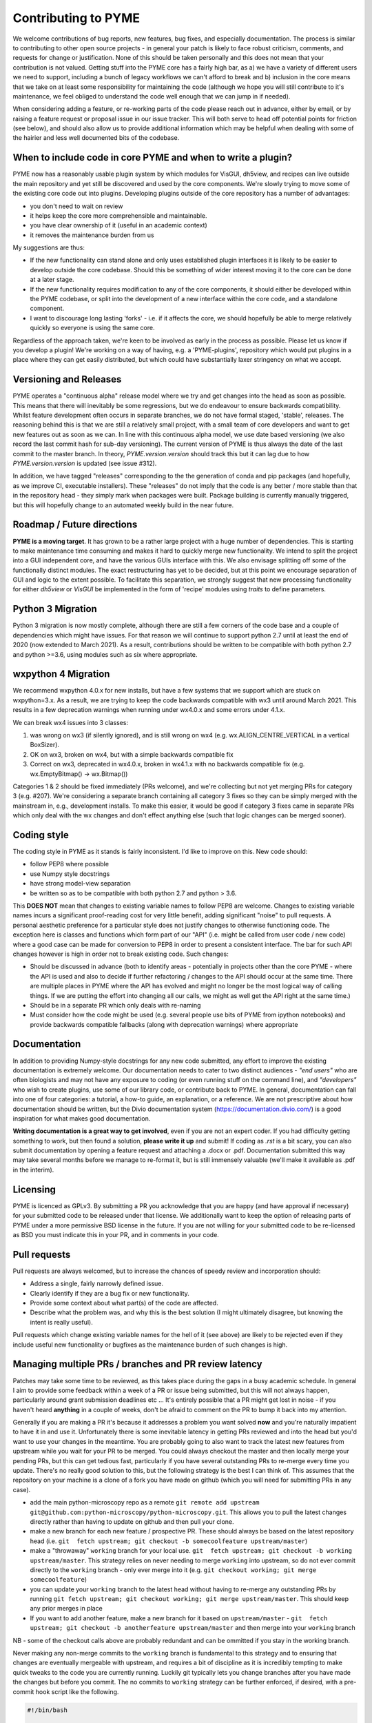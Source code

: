 Contributing to PYME
********************

We welcome contributions of bug reports, new features, bug fixes, and especially documentation. The process is similar
to contributing to other open source projects - in general your patch is likely to face robust criticism, comments, and
requests for change or justification. None of this should be taken personally and this does not mean that your
contribution is not valued. Getting stuff into the PYME core has a fairly high bar, as a) we have a variety of different
users we need to support, including a bunch of legacy workflows we can't afford to break and b) inclusion in the core
means that we take on at least some responsibility for maintaining the code (although we hope you will still contribute
to it's maintenance, we feel obliged to understand the code well enough that we can jump in if needed).

When considering adding a feature, or re-working parts of the code please reach out in advance,
either by email, or by raising a feature request or proposal issue in our issue tracker. This will both serve to head off
potential points for friction (see below), and should also allow us to provide additional information which may be helpful
when dealing with some of the hairier and less well documented bits of the codebase.

When to include code in core PYME and when to write a plugin?
=============================================================

PYME now has a reasonably usable plugin system by which modules for VisGUI, dh5view, and recipes can live outside the
main repository and yet still be discovered and used by the core components. We're slowly trying to move some of the
existing core code out into plugins. Developing plugins outside of the core repository has a number of advantages:

- you don't need to wait on review
- it helps keep the core more comprehensible and maintainable.
- you have clear ownership of it (useful in an academic context)
- it removes the maintenance burden from us

My suggestions are thus:

- If the new functionality can stand alone and only uses established plugin interfaces it is likely to be easier to
  develop outside the core codebase. Should this be something of wider interest moving it to the
  core can be done at a later stage.
- If the new functionality requires modification to any of the core components, it should either be developed within
  the PYME codebase, or split into the development of a new interface within the core code, and a standalone component.
- I want to discourage long lasting 'forks' - i.e. if it affects the core, we should hopefully be able to merge
  relatively quickly so everyone is using the same core.

Regardless of the approach taken, we're keen to be involved as early in the process as possible. Please let us know if
you develop a plugin! We're working on a way of having, e.g. a 'PYME-plugins', repository which would put plugins in a
place where they can get easily distributed, but which could have substantially laxer stringency on what we accept.

Versioning and Releases
=======================

PYME operates a "continuous alpha" release model where we try and get changes into the head as soon as possible. This
means that there will inevitably be some regressions, but we do endeavour to ensure backwards compatibility. Whilst
feature development often occurs in separate branches, we do not have formal staged, 'stable', releases. The reasoning
behind this is that we are still a relatively small project, with a small team of core developers and want to get new
features out as soon as we can. In line with this continuous alpha model, we use date based versioning (we also record
the last commit hash for sub-day versioning). The current version of PYME is thus always the date of the last commit to
the master branch. In theory, `PYME.version.version` should track this but it can lag due to how `PYME.version.version` is
updated (see issue #312).

In addition, we have tagged "releases" corresponding to the the generation of conda and pip packages (and hopefully, as
we improve CI, executable installers). These "releases" do not imply that the code is any better / more stable than that
in the repository head - they simply mark when packages were built. Package building is currently manually triggered, but
this will hopefully change to an automated weekly build in the near future.

Roadmap / Future directions
===========================

**PYME is a moving target**. It has grown to be a rather large project with a huge number of dependencies. This is
starting to make maintenance time consuming and makes it hard to quickly merge new functionality. We intend to split the
project into a GUI independent core, and have the various GUIs interface with this. We also envisage splitting off some
of the functionally distinct modules. The exact restructuring has yet to be decided, but at this point we encourage
separation of GUI and logic to the extent possible. To facilitate this separation, we strongly suggest that new
processing functionality for either `dh5view` or `VisGUI` be implemented in the form of 'recipe' modules using `traits`
to define parameters.

Python 3 Migration
==================

Python 3 migration is now mostly complete, although there are still a few corners of the code base and a couple of dependencies
which might have issues. For that reason we will continue to support python 2.7 until at least the end of 2020
(now extended to March 2021). As a result, contributions should be written to be compatible with both python 2.7 and
python >=3.6, using modules such as six where appropriate.

wxpython 4 Migration
====================

We recommend wxpython 4.0.x for new installs, but have a few systems that we support which are stuck on wxpython=3.x.
As a result, we are trying to keep the code backwards compatible with wx3 until around March 2021. This results in a few
deprecation warnings when running under wx4.0.x and some errors under 4.1.x.

We can break wx4 issues into 3 classes:

1. was wrong on wx3 (if silently ignored), and is still wrong on wx4 (e.g. wx.ALIGN_CENTRE_VERTICAL in a vertical BoxSizer).
2. OK on wx3, broken on wx4, but with a simple backwards compatible fix
3. Correct on wx3, deprecated in wx4.0.x, broken in wx4.1.x with no backwards compatible fix (e.g. wx.EmptyBitmap() -> wx.Bitmap())

Categories 1 & 2 should be fixed immediately (PRs welcome), and we're collecting but not yet merging PRs for category 3 (e.g. #207).
We're considering a separate branch containing all category 3 fixes so they can be simply merged with the mainstream in,
e.g., development installs. To make this easier, it would be good if category 3 fixes came in separate PRs which only
deal with the wx changes and don't effect anything else (such that logic changes can be merged sooner).

Coding style
============

The coding style in PYME as it stands is fairly inconsistent. I'd like to improve on this. New code should:

- follow PEP8 where possible
- use Numpy style docstrings
- have strong model-view separation
- be written so as to be compatible with both python 2.7 and python > 3.6.

This **DOES NOT** mean that changes to existing variable names to follow PEP8 are welcome. Changes to existing variable
names incurs a significant proof-reading cost for very little benefit, adding significant "noise" to pull requests. A
personal aesthetic preference for a particular style does not justify changes to otherwise functioning code. The
exception here is classes and functions which form part of our "API" (i.e. might be called from user code / new code)
where a good case can be made for conversion to PEP8 in order to present a consistent interface. The bar for such API
changes however is high in order not to break existing code. Such changes:

- Should be discussed in advance (both to identify areas - potentially in projects other than the core PYME - where the API is
  used and also to decide if further refactoring / changes to the API should occur at the same time. There are multiple
  places in PYME where the API has evolved and might no longer be the most logical way of calling things. If we are
  putting the effort into changing all our calls, we might as well get the API right at the same time.)
- Should be in a separate PR which only deals with re-naming
- Must consider how the code might be used (e.g. several people use bits of PYME from ipython notebooks) and provide
  backwards compatible fallbacks (along with deprecation warnings) where appropriate

Documentation
=============

In addition to providing Numpy-style docstrings for any new code submitted, any effort to improve the existing documentation is 
extremely welcome. Our documentation needs to cater to two distinct audiences - *"end users"* who are often biologists and 
may not have any exposure to coding (or even running stuff on the command line), and *"developers"* who wish to
create plugins, use some of our library code, or contribute back to PYME. In general, documentation can fall into one of 
four categories: a tutorial, a how-to guide, an explanation, or a reference. We are not prescriptive about how documentation
should be written, but the Divio documentation system (https://documentation.divio.com/) is a good inspiration for what makes 
good documentation. 

**Writing documentation is a great way to get involved**, even if you are not an expert coder. If you had difficulty getting something 
to work, but then found a solution, **please write it up** and submit! If coding as `.rst` is a bit scary, you can 
also submit documentation by opening a feature request and attaching a .docx or .pdf. Documentation submitted this way may take several
months before we manage to re-format it, but is still immensely valuable (we'll make it available as .pdf in the interim).

Licensing
=========

PYME is licenced as GPLv3. By submitting a PR you acknowledge that you are happy (and have approval if necessary) for
your submitted code to be released under that license. We additionally want to keep the option of releasing parts of PYME
under a more permissive BSD license in the future. If you are not willing for your submitted code to be re-licensed as BSD
you must indicate this in your PR, and in comments in your code.

Pull requests
=============

Pull requests are always welcomed, but to increase the chances of speedy review and incorporation should:

- Address a single, fairly narrowly defined issue.
- Clearly identify if they are a bug fix or new functionality.
- Provide some context about what part(s) of the code are affected.
- Describe what the problem was, and why this is the best solution (I might ultimately disagree, but knowing the
  intent is really useful).

Pull requests which change existing variable names for the hell of it (see above) are likely to be rejected even if they
include useful new functionality or bugfixes as the maintenance burden of such changes is high.

Managing multiple PRs / branches and PR review latency
======================================================

Patches may take some time to be reviewed, as this takes place during the gaps in a busy academic schedule. In general I
aim to provide some feedback within a week of a PR or issue being submitted, but this will not always happen, particularly
around grant submission deadlines etc ... It's entirely possible that a PR might get lost in noise - if you haven't heard
**anything** in a couple of weeks, don't be afraid to comment on the PR to bump it back into my attention.

Generally if you are making a PR it's because it addresses a problem you want solved **now** and you're naturally
impatient to have it in and use it. Unfortunately there is some inevitable latency in getting PRs reviewed and into the
head but you'd want to use your changes in the meantime. You are probably going to also want to track the latest new
features from upstream while you wait for your PR to be merged. You could always checkout the master and then locally
merge your pending PRs, but this can get tedious fast, particularly if you have several outstanding PRs to re-merge
every time you update. There's no really good solution to this, but the following strategy is the best I can think of. This
assumes that the repository on your machine is a clone of a fork you have made on github (which you will need for submitting PRs in any case).

- add the main python-microscopy repo as a remote ``git remote add upstream git@github.com:python-microscopy/python-microscopy.git``.
  This allows you to pull the latest changes directly rather than having to update on github and then pull your clone.
- make a new branch for each new feature / prospective PR. These should always be based on the latest repository head
  (i.e. ``git  fetch upstream; git checkout -b somecoolfeature upstream/master``)
- make a  "throwaway" ``working`` branch for your local use. ``git  fetch upstream; git checkout -b working upstream/master``.
  This strategy relies on never needing to merge ``working`` into upstream, so do not ever commit directly to the
  ``working`` branch - only ever merge into it (e.g. ``git checkout working; git merge somecoolfeature``)
- you can update your ``working`` branch to the latest head without having to re-merge any outstanding PRs by running
  ``git fetch upstream; git checkout working; git merge upstream/master``. This should keep any prior merges in place
- If you want to add another feature, make a new branch for it based on ``upstream/master`` -
  ``git  fetch upstream; git checkout -b anotherfeature upstream/master`` and then merge into your ``working`` branch

NB - some of the checkout calls above are probably redundant and can be ommitted if you stay in the working branch.

Never making any non-merge commits to the ``working`` branch is fundamental to this strategy and to ensuring that changes
are eventually mergeable with upstream, and requires a bit of discipline as it is incredibly tempting to make quick tweaks
to the code you are currently running. Luckily git typically lets you change branches after you have made the changes but
before you commit. The no commits to ``working`` strategy can be further enforced, if desired, with a pre-commit hook script
like the following.

.. code-block:: bash

    #!/bin/bash

    BRANCH=$(git rev-parse --abbrev-ref HEAD)

    if [ "${BRANCH}" == "working" ]
    then
      if [ -e "${GIT_DIR}/MERGE_MODE" ]
      then
        echo "Merge to working is allowed."
        exit 0
      else
        echo "Commit directly to working is not allowed."
        exit 1
      fi
    fi

Although new feature branches should generally be based off ``upstream/master``, if the feature depends heavily on an
unmerged branch it might make more sense to use this as the base.